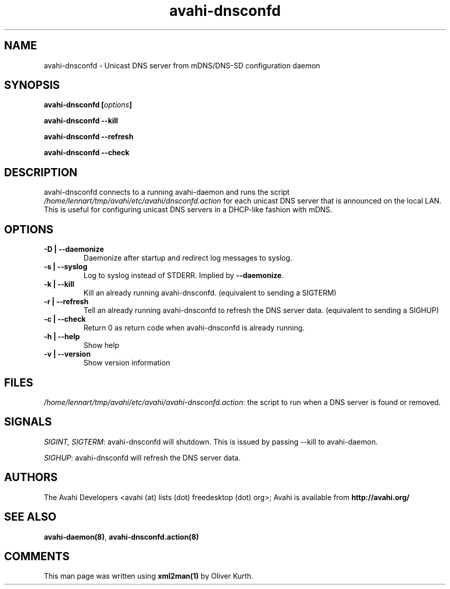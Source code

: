 .TH avahi-dnsconfd 8 User Manuals
.SH NAME
avahi-dnsconfd \- Unicast DNS server from mDNS/DNS-SD configuration daemon
.SH SYNOPSIS
\fBavahi-dnsconfd [\fIoptions\fB]

avahi-dnsconfd --kill\fB

avahi-dnsconfd --refresh\fB

avahi-dnsconfd --check\fB
\f1
.SH DESCRIPTION
avahi-dnsconfd connects to a running avahi-daemon and runs the script \fI/home/lennart/tmp/avahi/etc/avahi/dnsconfd.action\f1 for each unicast DNS server that is announced on the local LAN. This is useful for configuring unicast DNS servers in a DHCP-like fashion with mDNS.
.SH OPTIONS
.TP
\fB-D | --daemonize\f1
Daemonize after startup and redirect log messages to syslog.
.TP
\fB-s | --syslog\f1
Log to syslog instead of STDERR. Implied by \fB--daemonize\f1.
.TP
\fB-k | --kill\f1
Kill an already running avahi-dnsconfd. (equivalent to sending a SIGTERM)
.TP
\fB-r | --refresh\f1
Tell an already running avahi-dnsconfd to refresh the DNS server data. (equivalent to sending a SIGHUP)
.TP
\fB-c | --check\f1
Return 0 as return code when avahi-dnsconfd is already running.
.TP
\fB-h | --help\f1
Show help
.TP
\fB-v | --version\f1
Show version information 
.SH FILES
\fI/home/lennart/tmp/avahi/etc/avahi/avahi-dnsconfd.action\f1: the script to run when a DNS server is found or removed.
.SH SIGNALS
\fISIGINT, SIGTERM\f1: avahi-dnsconfd will shutdown. This is issued by passing --kill to avahi-daemon.

\fISIGHUP\f1: avahi-dnsconfd will refresh the DNS server data.
.SH AUTHORS
The Avahi Developers <avahi (at) lists (dot) freedesktop (dot) org>; Avahi is available from \fBhttp://avahi.org/\f1
.SH SEE ALSO
\fBavahi-daemon(8)\f1, \fBavahi-dnsconfd.action(8)\f1
.SH COMMENTS
This man page was written using \fBxml2man(1)\f1 by Oliver Kurth.
